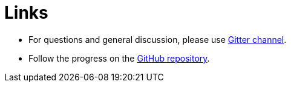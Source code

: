 = Links

* For questions and general discussion, please use https://gitter.im/WrenSecurity/Lobby[Gitter channel^].
* Follow the progress on the https://github.com/WrenSecurity/wrenam[GitHub repository^].
